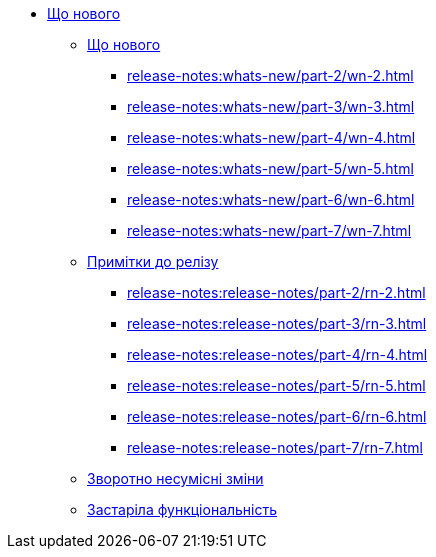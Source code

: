 //Що нового?
* xref:release-notes:overview.adoc[Що нового]
** xref:release-notes:whats-new/whats-new.adoc[Що нового]
//*** xref:release-notes:whats-new/part-1/wn-1.adoc[]
*** xref:release-notes:whats-new/part-2/wn-2.adoc[]
*** xref:release-notes:whats-new/part-3/wn-3.adoc[]
*** xref:release-notes:whats-new/part-4/wn-4.adoc[]
*** xref:release-notes:whats-new/part-5/wn-5.adoc[]
*** xref:release-notes:whats-new/part-6/wn-6.adoc[]
*** xref:release-notes:whats-new/part-7/wn-7.adoc[]
** xref:release-notes:release-notes/release-notes.adoc[Примітки до релізу]
//*** xref:release-notes:release-notes/part-1/rn-1.adoc[]
*** xref:release-notes:release-notes/part-2/rn-2.adoc[]
*** xref:release-notes:release-notes/part-3/rn-3.adoc[]
*** xref:release-notes:release-notes/part-4/rn-4.adoc[]
*** xref:release-notes:release-notes/part-5/rn-5.adoc[]
*** xref:release-notes:release-notes/part-6/rn-6.adoc[]
*** xref:release-notes:release-notes/part-7/rn-7.adoc[]
** xref:release-notes:breaking-changes/breaking-changes.adoc[Зворотно несумісні зміни]
** xref:release-notes:deprecated-functionality/deprecated-functionality.adoc[Застаріла функціональність]